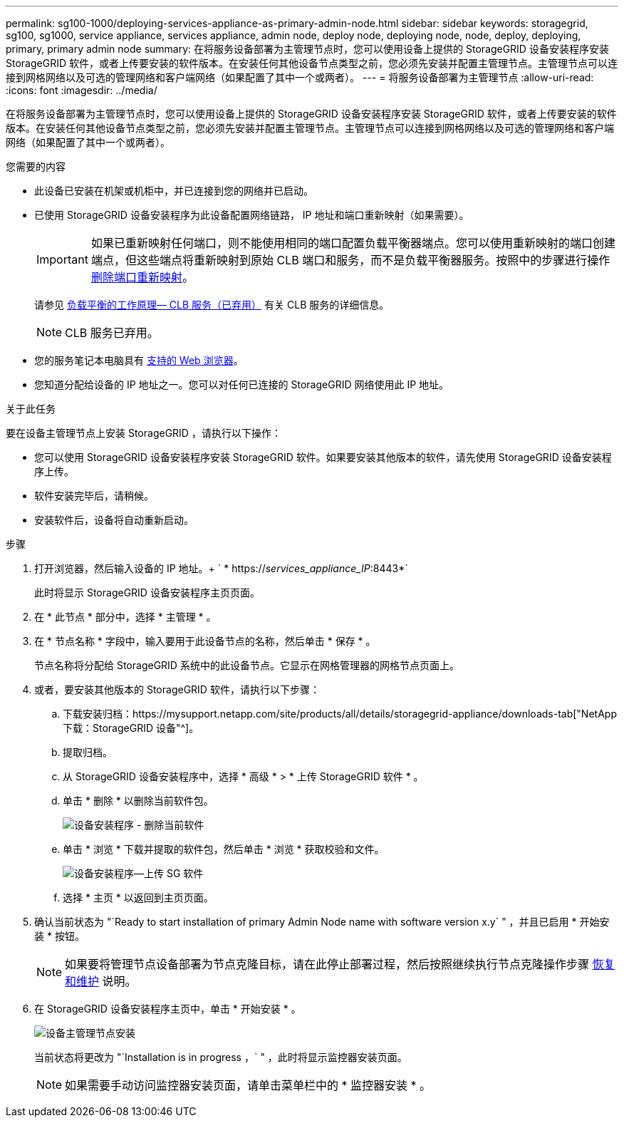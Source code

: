 ---
permalink: sg100-1000/deploying-services-appliance-as-primary-admin-node.html 
sidebar: sidebar 
keywords: storagegrid, sg100, sg1000, service appliance, services appliance, admin node, deploy node, deploying node, node, deploy, deploying, primary, primary admin node 
summary: 在将服务设备部署为主管理节点时，您可以使用设备上提供的 StorageGRID 设备安装程序安装 StorageGRID 软件，或者上传要安装的软件版本。在安装任何其他设备节点类型之前，您必须先安装并配置主管理节点。主管理节点可以连接到网格网络以及可选的管理网络和客户端网络（如果配置了其中一个或两者）。 
---
= 将服务设备部署为主管理节点
:allow-uri-read: 
:icons: font
:imagesdir: ../media/


[role="lead"]
在将服务设备部署为主管理节点时，您可以使用设备上提供的 StorageGRID 设备安装程序安装 StorageGRID 软件，或者上传要安装的软件版本。在安装任何其他设备节点类型之前，您必须先安装并配置主管理节点。主管理节点可以连接到网格网络以及可选的管理网络和客户端网络（如果配置了其中一个或两者）。

.您需要的内容
* 此设备已安装在机架或机柜中，并已连接到您的网络并已启动。
* 已使用 StorageGRID 设备安装程序为此设备配置网络链路， IP 地址和端口重新映射（如果需要）。
+

IMPORTANT: 如果已重新映射任何端口，则不能使用相同的端口配置负载平衡器端点。您可以使用重新映射的端口创建端点，但这些端点将重新映射到原始 CLB 端口和服务，而不是负载平衡器服务。按照中的步骤进行操作 xref:../maintain/removing-port-remaps.adoc[删除端口重新映射]。

+
请参见 xref:../admin/how-load-balancing-works-clb-service.adoc[负载平衡的工作原理— CLB 服务（已弃用）] 有关 CLB 服务的详细信息。

+

NOTE: CLB 服务已弃用。

* 您的服务笔记本电脑具有 xref:../admin/web-browser-requirements.adoc[支持的 Web 浏览器]。
* 您知道分配给设备的 IP 地址之一。您可以对任何已连接的 StorageGRID 网络使用此 IP 地址。


.关于此任务
要在设备主管理节点上安装 StorageGRID ，请执行以下操作：

* 您可以使用 StorageGRID 设备安装程序安装 StorageGRID 软件。如果要安装其他版本的软件，请先使用 StorageGRID 设备安装程序上传。
* 软件安装完毕后，请稍候。
* 安装软件后，设备将自动重新启动。


.步骤
. 打开浏览器，然后输入设备的 IP 地址。+ ` * https://_services_appliance_IP_:8443*`
+
此时将显示 StorageGRID 设备安装程序主页页面。

. 在 * 此节点 * 部分中，选择 * 主管理 * 。
. 在 * 节点名称 * 字段中，输入要用于此设备节点的名称，然后单击 * 保存 * 。
+
节点名称将分配给 StorageGRID 系统中的此设备节点。它显示在网格管理器的网格节点页面上。

. 或者，要安装其他版本的 StorageGRID 软件，请执行以下步骤：
+
.. 下载安装归档：https://mysupport.netapp.com/site/products/all/details/storagegrid-appliance/downloads-tab["NetApp下载：StorageGRID 设备"^]。
.. 提取归档。
.. 从 StorageGRID 设备安装程序中，选择 * 高级 * > * 上传 StorageGRID 软件 * 。
.. 单击 * 删除 * 以删除当前软件包。
+
image::../media/appliance_installer_rmv_current_software.png[设备安装程序 - 删除当前软件]

.. 单击 * 浏览 * 下载并提取的软件包，然后单击 * 浏览 * 获取校验和文件。
+
image::../media/appliance_installer_upload_sg_software.png[设备安装程序—上传 SG 软件]

.. 选择 * 主页 * 以返回到主页页面。


. 确认当前状态为 "`Ready to start installation of primary Admin Node name with software version x.y` " ，并且已启用 * 开始安装 * 按钮。
+

NOTE: 如果要将管理节点设备部署为节点克隆目标，请在此停止部署过程，然后按照继续执行节点克隆操作步骤 xref:../maintain/index.adoc[恢复和维护] 说明。

. 在 StorageGRID 设备安装程序主页中，单击 * 开始安装 * 。
+
image::../media/appliance_installer_home_start_installation_enabled_primary_an.png[设备主管理节点安装]

+
当前状态将更改为 "`Installation is in progress ，` " ，此时将显示监控器安装页面。

+

NOTE: 如果需要手动访问监控器安装页面，请单击菜单栏中的 * 监控器安装 * 。



